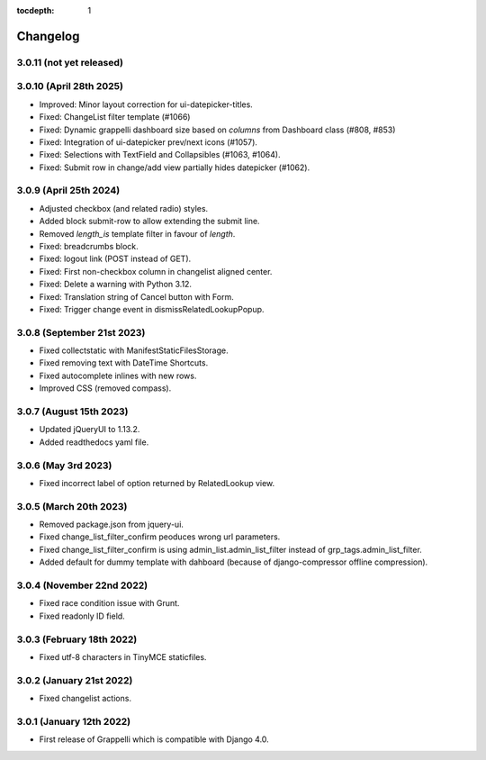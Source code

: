 :tocdepth: 1

.. |grappelli| replace:: Grappelli
.. |filebrowser| replace:: FileBrowser

.. _changelog:

Changelog
=========

3.0.11 (not yet released)
-------------------------

3.0.10 (April 28th 2025)
------------------------

* Improved: Minor layout correction for ui-datepicker-titles.
* Fixed: ChangeList filter template (#1066)
* Fixed: Dynamic grappelli dashboard size based on `columns` from Dashboard class (#808, #853)
* Fixed: Integration of ui-datepicker prev/next icons (#1057).
* Fixed: Selections with TextField and Collapsibles (#1063, #1064).
* Fixed: Submit row in change/add view partially hides datepicker (#1062).

3.0.9 (April 25th 2024)
-----------------------

* Adjusted checkbox (and related radio) styles.
* Added block submit-row to allow extending the submit line.
* Removed `length_is` template filter in favour of `length`.
* Fixed: breadcrumbs block.
* Fixed: logout link (POST instead of GET).
* Fixed: First non-checkbox column in changelist aligned center.
* Fixed: Delete a warning with Python 3.12.
* Fixed: Translation string of Cancel button with Form.
* Fixed: Trigger change event in dismissRelatedLookupPopup.

3.0.8 (September 21st 2023)
---------------------------

* Fixed collectstatic with ManifestStaticFilesStorage.
* Fixed removing text with DateTime Shortcuts.
* Fixed autocomplete inlines with new rows.
* Improved CSS (removed compass).

3.0.7 (August 15th 2023)
------------------------

* Updated jQueryUI to 1.13.2.
* Added readthedocs yaml file.

3.0.6 (May 3rd 2023)
--------------------

* Fixed incorrect label of option returned by RelatedLookup view.

3.0.5 (March 20th 2023)
-----------------------

* Removed package.json from jquery-ui.
* Fixed change_list_filter_confirm peoduces wrong url parameters.
* Fixed change_list_filter_confirm is using admin_list.admin_list_filter instead of grp_tags.admin_list_filter.
* Added default for dummy template with dahboard (because of django-compressor offline compression).

3.0.4 (November 22nd 2022)
--------------------------

* Fixed race condition issue with Grunt.
* Fixed readonly ID field.

3.0.3 (February 18th 2022)
--------------------------

* Fixed utf-8 characters in TinyMCE staticfiles.

3.0.2 (January 21st 2022)
-------------------------

* Fixed changelist actions.

3.0.1 (January 12th 2022)
-------------------------

* First release of Grappelli which is compatible with Django 4.0.
